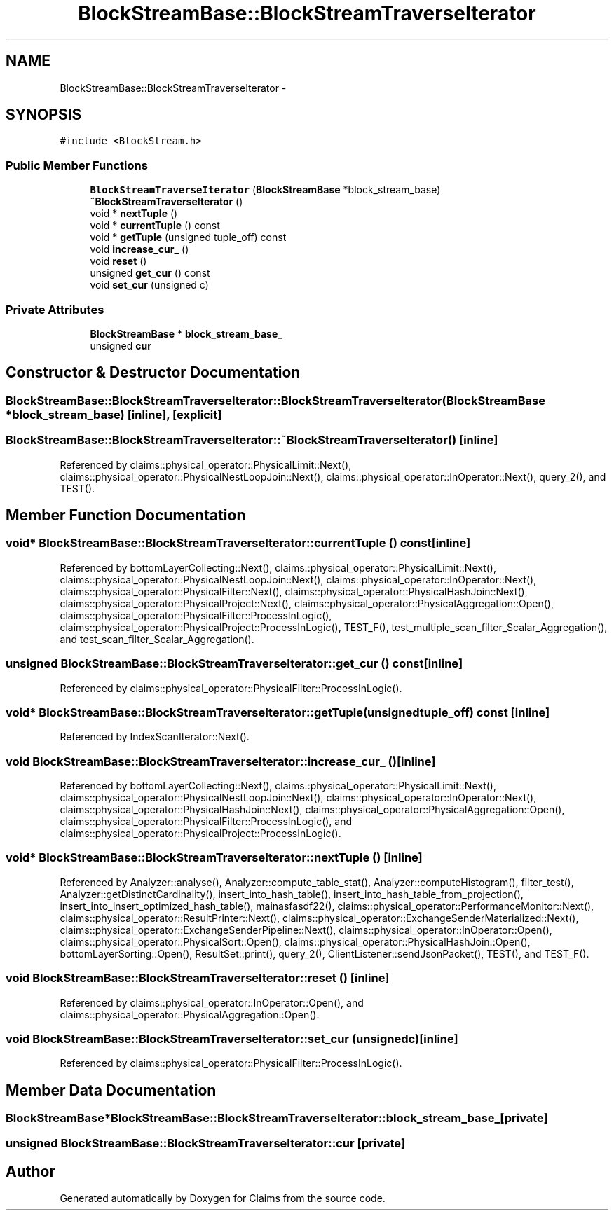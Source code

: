 .TH "BlockStreamBase::BlockStreamTraverseIterator" 3 "Thu Nov 12 2015" "Claims" \" -*- nroff -*-
.ad l
.nh
.SH NAME
BlockStreamBase::BlockStreamTraverseIterator \- 
.SH SYNOPSIS
.br
.PP
.PP
\fC#include <BlockStream\&.h>\fP
.SS "Public Member Functions"

.in +1c
.ti -1c
.RI "\fBBlockStreamTraverseIterator\fP (\fBBlockStreamBase\fP *block_stream_base)"
.br
.ti -1c
.RI "\fB~BlockStreamTraverseIterator\fP ()"
.br
.ti -1c
.RI "void * \fBnextTuple\fP ()"
.br
.ti -1c
.RI "void * \fBcurrentTuple\fP () const "
.br
.ti -1c
.RI "void * \fBgetTuple\fP (unsigned tuple_off) const "
.br
.ti -1c
.RI "void \fBincrease_cur_\fP ()"
.br
.ti -1c
.RI "void \fBreset\fP ()"
.br
.ti -1c
.RI "unsigned \fBget_cur\fP () const "
.br
.ti -1c
.RI "void \fBset_cur\fP (unsigned c)"
.br
.in -1c
.SS "Private Attributes"

.in +1c
.ti -1c
.RI "\fBBlockStreamBase\fP * \fBblock_stream_base_\fP"
.br
.ti -1c
.RI "unsigned \fBcur\fP"
.br
.in -1c
.SH "Constructor & Destructor Documentation"
.PP 
.SS "BlockStreamBase::BlockStreamTraverseIterator::BlockStreamTraverseIterator (\fBBlockStreamBase\fP *block_stream_base)\fC [inline]\fP, \fC [explicit]\fP"

.SS "BlockStreamBase::BlockStreamTraverseIterator::~BlockStreamTraverseIterator ()\fC [inline]\fP"

.PP
Referenced by claims::physical_operator::PhysicalLimit::Next(), claims::physical_operator::PhysicalNestLoopJoin::Next(), claims::physical_operator::InOperator::Next(), query_2(), and TEST()\&.
.SH "Member Function Documentation"
.PP 
.SS "void* BlockStreamBase::BlockStreamTraverseIterator::currentTuple () const\fC [inline]\fP"

.PP
Referenced by bottomLayerCollecting::Next(), claims::physical_operator::PhysicalLimit::Next(), claims::physical_operator::PhysicalNestLoopJoin::Next(), claims::physical_operator::InOperator::Next(), claims::physical_operator::PhysicalFilter::Next(), claims::physical_operator::PhysicalHashJoin::Next(), claims::physical_operator::PhysicalProject::Next(), claims::physical_operator::PhysicalAggregation::Open(), claims::physical_operator::PhysicalFilter::ProcessInLogic(), claims::physical_operator::PhysicalProject::ProcessInLogic(), TEST_F(), test_multiple_scan_filter_Scalar_Aggregation(), and test_scan_filter_Scalar_Aggregation()\&.
.SS "unsigned BlockStreamBase::BlockStreamTraverseIterator::get_cur () const\fC [inline]\fP"

.PP
Referenced by claims::physical_operator::PhysicalFilter::ProcessInLogic()\&.
.SS "void* BlockStreamBase::BlockStreamTraverseIterator::getTuple (unsignedtuple_off) const\fC [inline]\fP"

.PP
Referenced by IndexScanIterator::Next()\&.
.SS "void BlockStreamBase::BlockStreamTraverseIterator::increase_cur_ ()\fC [inline]\fP"

.PP
Referenced by bottomLayerCollecting::Next(), claims::physical_operator::PhysicalLimit::Next(), claims::physical_operator::PhysicalNestLoopJoin::Next(), claims::physical_operator::InOperator::Next(), claims::physical_operator::PhysicalHashJoin::Next(), claims::physical_operator::PhysicalAggregation::Open(), claims::physical_operator::PhysicalFilter::ProcessInLogic(), and claims::physical_operator::PhysicalProject::ProcessInLogic()\&.
.SS "void* BlockStreamBase::BlockStreamTraverseIterator::nextTuple ()\fC [inline]\fP"

.PP
Referenced by Analyzer::analyse(), Analyzer::compute_table_stat(), Analyzer::computeHistogram(), filter_test(), Analyzer::getDistinctCardinality(), insert_into_hash_table(), insert_into_hash_table_from_projection(), insert_into_insert_optimized_hash_table(), mainasfasdf22(), claims::physical_operator::PerformanceMonitor::Next(), claims::physical_operator::ResultPrinter::Next(), claims::physical_operator::ExchangeSenderMaterialized::Next(), claims::physical_operator::ExchangeSenderPipeline::Next(), claims::physical_operator::InOperator::Open(), claims::physical_operator::PhysicalSort::Open(), claims::physical_operator::PhysicalHashJoin::Open(), bottomLayerSorting::Open(), ResultSet::print(), query_2(), ClientListener::sendJsonPacket(), TEST(), and TEST_F()\&.
.SS "void BlockStreamBase::BlockStreamTraverseIterator::reset ()\fC [inline]\fP"

.PP
Referenced by claims::physical_operator::InOperator::Open(), and claims::physical_operator::PhysicalAggregation::Open()\&.
.SS "void BlockStreamBase::BlockStreamTraverseIterator::set_cur (unsignedc)\fC [inline]\fP"

.PP
Referenced by claims::physical_operator::PhysicalFilter::ProcessInLogic()\&.
.SH "Member Data Documentation"
.PP 
.SS "\fBBlockStreamBase\fP* BlockStreamBase::BlockStreamTraverseIterator::block_stream_base_\fC [private]\fP"

.SS "unsigned BlockStreamBase::BlockStreamTraverseIterator::cur\fC [private]\fP"


.SH "Author"
.PP 
Generated automatically by Doxygen for Claims from the source code\&.
